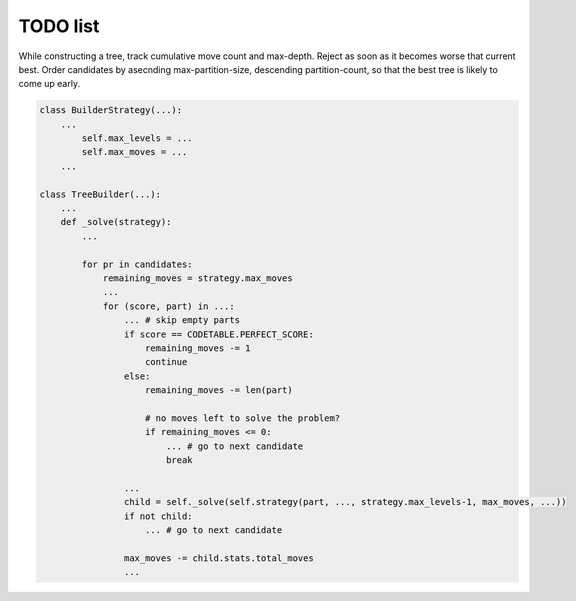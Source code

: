 TODO list
=========

.. todo::

  Optimize for early failure detection.

While constructing a tree, track cumulative move count and max-depth.
Reject as soon as it becomes worse that current best.  Order candidates 
by asecnding max-partition-size, descending partition-count, so that
the best tree is likely to come up early.


.. code-block:: python

  class BuilderStrategy(...):
      ...
          self.max_levels = ...
	  self.max_moves = ...
      ...

  class TreeBuilder(...):
      ...
      def _solve(strategy):
          ...

          for pr in candidates:
              remaining_moves = strategy.max_moves	      
              ...
              for (score, part) in ...:
                  ... # skip empty parts
                  if score == CODETABLE.PERFECT_SCORE:
                      remaining_moves -= 1
		      continue
                  else:
                      remaining_moves -= len(part)

                      # no moves left to solve the problem?
                      if remaining_moves <= 0:
                          ... # go to next candidate
			  break

                  ...
                  child = self._solve(self.strategy(part, ..., strategy.max_levels-1, max_moves, ...))
                  if not child:
                      ... # go to next candidate

                  max_moves -= child.stats.total_moves
                  ...
            

.. todo::

   Use a pre-linked array of status objects instead of creating new ones.
   Add a ``reset()`` method to reinitialize them.
